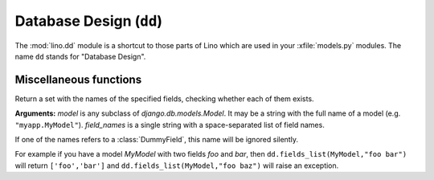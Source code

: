 ========================
Database Design (``dd``)
========================

.. module:: dd

The :mod:`lino.dd` module is a shortcut to those parts of Lino which
are used in your :xfile:`models.py` modules.  The name ``dd`` stands
for "Database Design".


Miscellaneous functions
-----------------------

.. function:: fields_list(model, field_names)

Return a set with the names of the specified fields, checking whether
each of them exists.

**Arguments:** `model` is any subclass of `django.db.models.Model`. It
may be a string with the full name of a model
(e.g. ``"myapp.MyModel"``).  `field_names` is a single string with a
space-separated list of field names.

If one of the names refers to a :class:`DummyField`, this name
will be ignored silently.

For example if you have a model `MyModel` with two fields `foo` and
`bar`, then ``dd.fields_list(MyModel,"foo bar")`` will return
``['foo','bar']`` and ``dd.fields_list(MyModel,"foo baz")`` will raise
an exception.

.. function:: is_abstract_model(name)

  Return True if the named model is declared as being extended by
  :attr:`ad.Plugin.extends_models`.

  `name` must be a string with the full model name, e.g. ``"myapp.MyModel"``.


.. function:: is_hidden_app(app_label)

  Return True if the app is known, but has been disabled using 
  :meth:`ad.Site.get_apps_modifiers`.


.. function:: get_db_overview_rst

.. function:: is_installed(app_label)

    Return `True` if :setting:`INSTALLED_APPS` contains an item
    which ends with the specified `app_label`.

.. function:: on_each_app(self, methname, *args)

    Call the named method on the :xfile:`models.py` module of each
    installed app.

.. function:: for_each_app(self, func, *args, **kw)
 
    Successor of :func:`dd.on_each_app`.  This also loops over

    - apps that don't have a models module
    - inherited apps

.. attribute:: plugins

    Alias for :attr:`apps` for backward compatibility.

.. attribute:: apps

    An :class:`AttrDict` object with one entry for each installed app,
    mapping to the :class:`ad.Plugin` of that app.

.. attribute:: logger

    Shortcut to the Lino logger.

.. function:: makedirs_if_missing(dirname)

    Make missing directories if they don't exist
    and if :attr:`ad.Site.make_missing_dirs` is `True`.

